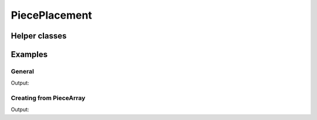 PiecePlacement
==============

.. doxygenclass:: chesscxx::PiecePlacement
   :members:

Helper classes
--------------

.. doxygengroup:: PiecePlacementHelpers
   :content-only:

Examples
--------

General
~~~~~~~

.. includeexamplesource:: piece_placement_usage
   :language: cpp

Output:

.. includeexampleoutput:: piece_placement_usage
   :language: none

Creating from PieceArray
~~~~~~~~~~~~~~~~~~~~~~~~

.. includeexamplesource:: piece_placement_error_usage
   :language: cpp

Output:

.. includeexampleoutput:: piece_placement_error_usage
   :language: none
